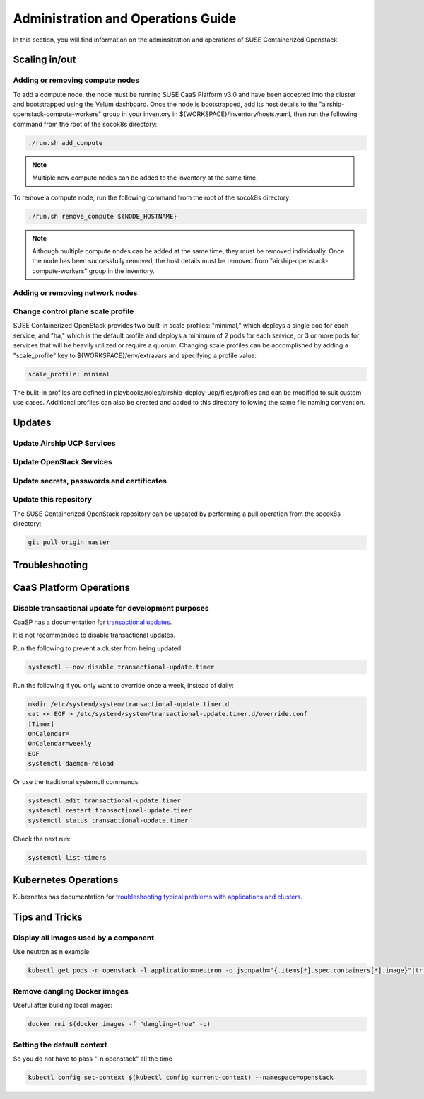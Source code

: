 .. _operationsdocumentation:

===================================
Administration and Operations Guide
===================================

In this section, you will find information on the adminsitration and
operations of SUSE Containerized Openstack.


Scaling in/out
==============

Adding or removing compute nodes
--------------------------------
To add a compute node, the node must be running SUSE CaaS Platform v3.0 and have been accepted into the cluster and bootstrapped using the Velum dashboard. Once the node is bootstrapped, add its host details to the "airship-openstack-compute-workers" group in your inventory in ${WORKSPACE}/inventory/hosts.yaml, then run the following command from the root of the socok8s directory:

.. code-block:: console

   ./run.sh add_compute

.. note::

   Multiple new compute nodes can be added to the inventory at the same time.

To remove a compute node, run the following command from the root of the socok8s directory:

.. code-block:: console

   ./run.sh remove_compute ${NODE_HOSTNAME}

.. note::

   Although multiple compute nodes can be added at the same time, they must be removed individually. Once the node has been successfully removed, the host details must be removed from "airship-openstack-compute-workers" group in the inventory.

Adding or removing network nodes
--------------------------------

Change control plane scale profile
----------------------------------
SUSE Containerized OpenStack provides two built-in scale profiles: "minimal," which deploys a single pod for each service, and "ha," which is the default profile and deploys a minimum of 2 pods for each service, or 3 or more pods for services that will be heavily utilized or require a quorum. Changing scale profiles can be accomplished by adding a "scale_profile" key to ${WORKSPACE}/env/extravars and specifying a profile value:

.. code-block:: yaml

   scale_profile: minimal

The built-in profiles are defined in playbooks/roles/airship-deploy-ucp/files/profiles and can be modified to suit custom use cases. Additional profiles can also be created and added to this directory following the same file naming convention.


Updates
=======

Update Airship UCP Services
---------------------------

Update OpenStack Services
-------------------------

Update secrets, passwords and certificates
------------------------------------------

Update this repository
----------------------

The SUSE Containerized OpenStack repository can be updated by performing a pull operation from the socok8s directory:

.. code-block:: console

   git pull origin master

Troubleshooting
===============


.. _caaspoperations:

CaaS Platform Operations
========================

Disable transactional update for development purposes
-----------------------------------------------------

CaaSP has a documentation for `transactional updates <https://www.suse.com/documentation/suse-caasp-3/book_caasp_admin/data/sec_admin_software_transactional-updates.html>`_.

It is not recommended to disable transactional updates.

Run the following to prevent a cluster from being updated:

.. code-block:: console

   systemctl --now disable transactional-update.timer

Run the following if you only want to override once a week, instead of daily:

.. code-block:: console

   mkdir /etc/systemd/system/transactional-update.timer.d
   cat << EOF > /etc/systemd/system/transactional-update.timer.d/override.conf
   [Timer]
   OnCalendar=
   OnCalendar=weekly
   EOF
   systemctl daemon-reload

Or use the traditional systemctl commands:

.. code-block:: console

   systemctl edit transactional-update.timer
   systemctl restart transactional-update.timer
   systemctl status transactional-update.timer

Check the next run:

.. code-block:: console

   systemctl list-timers


.. _kubernetesoperations:

Kubernetes Operations
=====================

Kubernetes has documentation for `troubleshooting typical problems with applications and clusters <https://kubernetes.io/docs/tasks/debug-application-cluster/troubleshooting//>`_.


.. _tips_and_tricks:

Tips and Tricks
===============


Display all images used by a component
--------------------------------------

Use neutron as n example:

.. code-block:: console

   kubectl get pods -n openstack -l application=neutron -o jsonpath="{.items[*].spec.containers[*].image}"|tr -s '[[:space:]]' '\n' | sort | uniq -c


Remove dangling Docker images
-----------------------------

Useful after building local images:

.. code-block:: console

   docker rmi $(docker images -f "dangling=true" -q)


Setting the default context
---------------------------

So you do not have to pass "-n openstack" all the time

.. code-block:: console

   kubectl config set-context $(kubectl config current-context) --namespace=openstack